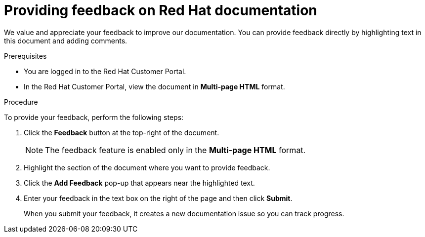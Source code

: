 [preface]
[id="proc-providing-feedback-on-redhat-documentation_{context}"]
= Providing feedback on Red Hat documentation

We value and appreciate your feedback to improve our documentation.
You can provide feedback directly by highlighting text in this document and adding comments.


.Prerequisites

* You are logged in to the Red Hat Customer Portal.
* In the Red Hat Customer Portal, view the document in *Multi-page HTML* format.

.Procedure

To provide your feedback, perform the following steps:

. Click the *Feedback* button at the top-right of the document.
+
NOTE: The feedback feature is enabled only in the *Multi-page HTML* format.

. Highlight the section of the document where you want to provide feedback.

. Click the *Add Feedback* pop-up that appears near the highlighted text.

. Enter your feedback in the text box on the right of the page and then click *Submit*.
+
When you submit your feedback, it creates a new documentation issue so you can track progress.
